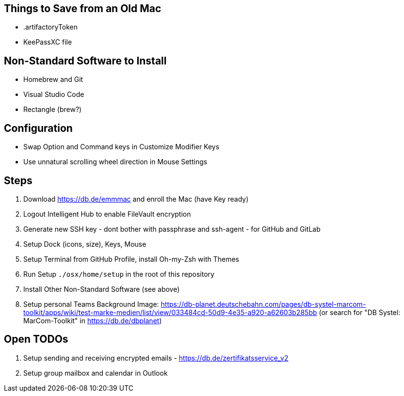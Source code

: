 == Things to Save from an Old Mac

* .artifactoryToken
* KeePassXC file

== Non-Standard Software to Install

* Homebrew and Git
* Visual Studio Code
* Rectangle (brew?)

== Configuration

* Swap Option and Command keys in Customize Modifier Keys
* Use unnatural scrolling wheel direction in Mouse Settings

== Steps

. Download https://db.de/emmmac and enroll the Mac (have Key ready)
. Logout Intelligent Hub to enable FileVault encryption
. Generate new SSH key - dont bother with passphrase and ssh-agent - for GitHub and GitLab
. Setup Dock (icons, size), Keys, Mouse
. Setup Terminal from GitHub Profile, install Oh-my-Zsh with Themes
. Run Setup `./osx/home/setup` in the root of this repository
. Install Other Non-Standard Software (see above)
. Setup personal Teams Background Image: https://db-planet.deutschebahn.com/pages/db-systel-marcom-toolkit/apps/wiki/test-marke-medien/list/view/033484cd-50d9-4e35-a920-a62603b285bb (or search for "DB Systel: MarCom-Toolkit" in https://db.de/dbplanet)

== Open TODOs

. Setup sending and receiving encrypted emails - https://db.de/zertifikatsservice_v2
. Setup group mailbox and calendar in Outlook
